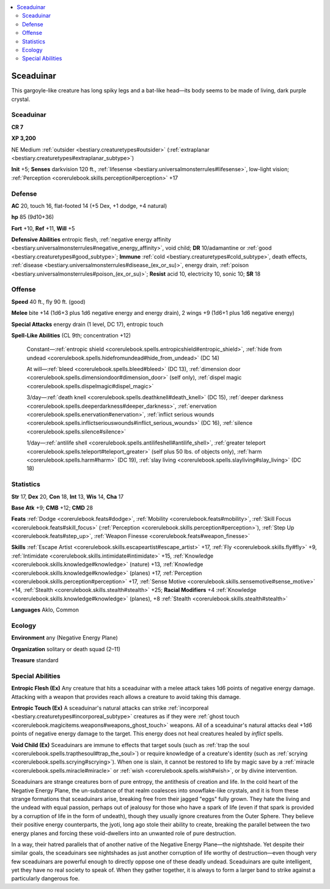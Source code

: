 
.. _`bestiary2.sceaduinar`:

.. contents:: \ 

.. _`bestiary2.sceaduinar#sceaduinar`:

Sceaduinar
***********

This gargoyle-like creature has long spiky legs and a bat-like head—its body seems to be made of living, dark purple crystal. 

Sceaduinar
===========

**CR 7** 

\ **XP 3,200**

NE Medium :ref:`outsider <bestiary.creaturetypes#outsider>`\  (:ref:`extraplanar <bestiary.creaturetypes#extraplanar_subtype>`\ )

\ **Init**\  +5; \ **Senses**\  darkvision 120 ft., :ref:`lifesense <bestiary.universalmonsterrules#lifesense>`\ , low-light vision; :ref:`Perception <corerulebook.skills.perception#perception>`\  +17

.. _`bestiary2.sceaduinar#defense`:

Defense
========

\ **AC**\  20, touch 16, flat-footed 14 (+5 Dex, +1 dodge, +4 natural)

\ **hp**\  85 (9d10+36)

\ **Fort**\  +10, \ **Ref**\  +11, \ **Will**\  +5

\ **Defensive Abilities**\  entropic flesh, :ref:`negative energy affinity <bestiary.universalmonsterrules#negative_energy_affinity>`\ , void child; \ **DR**\  10/adamantine or :ref:`good <bestiary.creaturetypes#good_subtype>`\ ; \ **Immune**\  :ref:`cold <bestiary.creaturetypes#cold_subtype>`\ , death effects, :ref:`disease <bestiary.universalmonsterrules#disease_(ex_or_su)>`\ , energy drain, :ref:`poison <bestiary.universalmonsterrules#poison_(ex_or_su)>`\ ; \ **Resist**\  acid 10, electricity 10, sonic 10; \ **SR**\  18

.. _`bestiary2.sceaduinar#offense`:

Offense
========

\ **Speed**\  40 ft., fly 90 ft. (good)

\ **Melee**\  bite +14 (1d6+3 plus 1d6 negative energy and energy drain), 2 wings +9 (1d6+1 plus 1d6 negative energy)

\ **Special Attacks**\  energy drain (1 level, DC 17), entropic touch

\ **Spell-Like Abilities**\  (CL 9th; concentration +12)

 Constant—:ref:`entropic shield <corerulebook.spells.entropicshield#entropic_shield>`\ , :ref:`hide from undead <corerulebook.spells.hidefromundead#hide_from_undead>`\  (DC 14)

 At will—:ref:`bleed <corerulebook.spells.bleed#bleed>`\  (DC 13), :ref:`dimension door <corerulebook.spells.dimensiondoor#dimension_door>`\  (self only), :ref:`dispel magic <corerulebook.spells.dispelmagic#dispel_magic>`

 3/day—:ref:`death knell <corerulebook.spells.deathknell#death_knell>`\  (DC 15), :ref:`deeper darkness <corerulebook.spells.deeperdarkness#deeper_darkness>`\ , :ref:`enervation <corerulebook.spells.enervation#enervation>`\ , :ref:`inflict serious wounds <corerulebook.spells.inflictseriouswounds#inflict_serious_wounds>`\  (DC 16), :ref:`silence <corerulebook.spells.silence#silence>`

 1/day—:ref:`antilife shell <corerulebook.spells.antilifeshell#antilife_shell>`\ , :ref:`greater teleport <corerulebook.spells.teleport#teleport_greater>`\  (self plus 50 lbs. of objects only), :ref:`harm <corerulebook.spells.harm#harm>`\  (DC 19), :ref:`slay living <corerulebook.spells.slayliving#slay_living>`\  (DC 18)

.. _`bestiary2.sceaduinar#statistics`:

Statistics
===========

\ **Str**\  17, \ **Dex**\  20, \ **Con**\  18, \ **Int**\  13, \ **Wis**\  14, \ **Cha**\  17

\ **Base Atk**\  +9; \ **CMB**\  +12; \ **CMD**\  28

\ **Feats**\  :ref:`Dodge <corerulebook.feats#dodge>`\ , :ref:`Mobility <corerulebook.feats#mobility>`\ , :ref:`Skill Focus <corerulebook.feats#skill_focus>`\  (:ref:`Perception <corerulebook.skills.perception#perception>`\ ), :ref:`Step Up <corerulebook.feats#step_up>`\ , :ref:`Weapon Finesse <corerulebook.feats#weapon_finesse>`

\ **Skills**\  :ref:`Escape Artist <corerulebook.skills.escapeartist#escape_artist>`\  +17, :ref:`Fly <corerulebook.skills.fly#fly>`\  +9, :ref:`Intimidate <corerulebook.skills.intimidate#intimidate>`\  +15, :ref:`Knowledge <corerulebook.skills.knowledge#knowledge>`\  (nature) +13, :ref:`Knowledge <corerulebook.skills.knowledge#knowledge>`\  (planes) +17, :ref:`Perception <corerulebook.skills.perception#perception>`\  +17, :ref:`Sense Motive <corerulebook.skills.sensemotive#sense_motive>`\  +14, :ref:`Stealth <corerulebook.skills.stealth#stealth>`\  +25; \ **Racial Modifiers**\  +4 :ref:`Knowledge <corerulebook.skills.knowledge#knowledge>`\  (planes), +8 :ref:`Stealth <corerulebook.skills.stealth#stealth>`

\ **Languages**\  Aklo, Common

.. _`bestiary2.sceaduinar#ecology`:

Ecology
========

\ **Environment**\  any (Negative Energy Plane)

\ **Organization**\  solitary or death squad (2–11)

\ **Treasure**\  standard

.. _`bestiary2.sceaduinar#special_abilities`:

Special Abilities
==================

\ **Entropic Flesh (Ex)**\  Any creature that hits a sceaduinar with a melee attack takes 1d6 points of negative energy damage. Attacking with a weapon that provides reach allows a creature to avoid taking this damage.

\ **Entropic Touch (Ex)**\  A sceaduinar's natural attacks can strike :ref:`incorporeal <bestiary.creaturetypes#incorporeal_subtype>`\  creatures as if they were :ref:`ghost touch <corerulebook.magicitems.weapons#weapons_ghost_touch>`\  weapons. All of a sceaduinar's natural attacks deal +1d6 points of negative energy damage to the target. This energy does not heal creatures healed by \ *inflict*\  spells.

\ **Void Child (Ex)**\  Sceaduinars are immune to effects that target souls (such as :ref:`trap the soul <corerulebook.spells.trapthesoul#trap_the_soul>`\ ) or require knowledge of a creature's identity (such as :ref:`scrying <corerulebook.spells.scrying#scrying>`\ ). When one is slain, it cannot be restored to life by magic save by a :ref:`miracle <corerulebook.spells.miracle#miracle>`\  or :ref:`wish <corerulebook.spells.wish#wish>`\ , or by divine intervention.

Sceaduinars are strange creatures born of pure entropy, the antithesis of creation and life. In the cold heart of the Negative Energy Plane, the un-substance of that realm coalesces into snowflake-like crystals, and it is from these strange formations that sceaduinars arise, breaking free from their jagged "eggs" fully grown. They hate the living and the undead with equal passion, perhaps out of jealousy for those who have a spark of life (even if that spark is provided by a corruption of life in the form of undeath), though they usually ignore creatures from the Outer Sphere. They believe their positive energy counterparts, the jyoti, long ago stole their ability to create, breaking the parallel between the two energy planes and forcing these void-dwellers into an unwanted role of pure destruction.

In a way, their hatred parallels that of another native of the Negative Energy Plane—the nightshade. Yet despite their similar goals, the sceaduinars see nightshades as just another corruption of life worthy of destruction—even though very few sceaduinars are powerful enough to directly oppose one of these deadly undead. Sceaduinars are quite intelligent, yet they have no real society to speak of. When they gather together, it is always to form a larger band to strike against a particularly dangerous foe.
